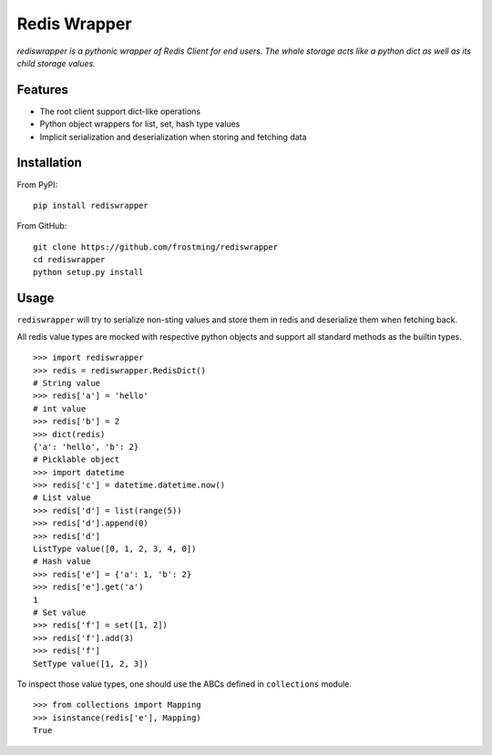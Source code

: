 Redis Wrapper
=============
.. image:: https://img.shields.io/pypi/v/rediswrapper.svg
  :target: https://pypi.python.org/pypi/rediswrapper
.. image:: https://img.shields.io/pypi/pyversions/rediswrapper.svg
  :target: https://pypi.python.org/pypi/rediswrapper
.. image:: https://travis-ci.org/frostming/rediswrapper.svg?branch=master
  :target: https://travis-ci.org/frostming/rediswrapper
.. image:: https://coveralls.io/repos/github/frostming/rediswrapper/badge.svg?branch=master
  :target: https://coveralls.io/github/frostming/rediswrapper?branch=master

*rediswrapper is a pythonic wrapper of Redis Client for end users. The whole storage
acts like a python dict as well as its child storage values.*

Features
--------
* The root client support dict-like operations
* Python object wrappers for list, set, hash type values
* Implicit serialization and deserialization when storing and fetching data

Installation
------------
From PyPI::

  pip install rediswrapper

From GitHub::

  git clone https://github.com/frostming/rediswrapper
  cd rediswrapper
  python setup.py install


Usage
-----

``rediswrapper`` will try to serialize non-sting values and store them in redis and
deserialize them when fetching back.

All redis value types are mocked with respective python objects and support all
standard methods as the builtin types.
::

  >>> import rediswrapper
  >>> redis = rediswrapper.RedisDict()
  # String value
  >>> redis['a'] = 'hello'
  # int value
  >>> redis['b'] = 2
  >>> dict(redis)
  {'a': 'hello', 'b': 2}
  # Picklable object
  >>> import datetime
  >>> redis['c'] = datetime.datetime.now()
  # List value
  >>> redis['d'] = list(range(5))
  >>> redis['d'].append(0)
  >>> redis['d']
  ListType value([0, 1, 2, 3, 4, 0])
  # Hash value
  >>> redis['e'] = {'a': 1, 'b': 2}
  >>> redis['e'].get('a')
  1
  # Set value
  >>> redis['f'] = set([1, 2])
  >>> redis['f'].add(3)
  >>> redis['f']
  SetType value([1, 2, 3])

To inspect those value types, one should use the ABCs defined in ``collections``
module.
::

  >>> from collections import Mapping
  >>> isinstance(redis['e'], Mapping)
  True
